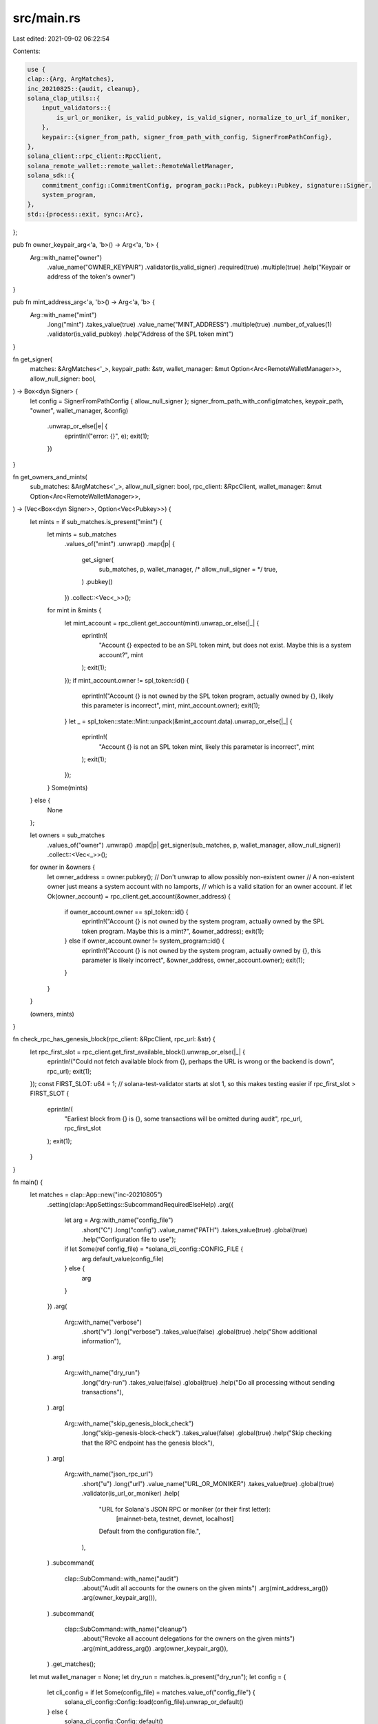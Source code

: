 src/main.rs
===========

Last edited: 2021-09-02 06:22:54

Contents:

.. code-block:: rs

    use {
    clap::{Arg, ArgMatches},
    inc_20210825::{audit, cleanup},
    solana_clap_utils::{
        input_validators::{
            is_url_or_moniker, is_valid_pubkey, is_valid_signer, normalize_to_url_if_moniker,
        },
        keypair::{signer_from_path, signer_from_path_with_config, SignerFromPathConfig},
    },
    solana_client::rpc_client::RpcClient,
    solana_remote_wallet::remote_wallet::RemoteWalletManager,
    solana_sdk::{
        commitment_config::CommitmentConfig, program_pack::Pack, pubkey::Pubkey, signature::Signer,
        system_program,
    },
    std::{process::exit, sync::Arc},
};

pub fn owner_keypair_arg<'a, 'b>() -> Arg<'a, 'b> {
    Arg::with_name("owner")
        .value_name("OWNER_KEYPAIR")
        .validator(is_valid_signer)
        .required(true)
        .multiple(true)
        .help("Keypair or address of the token's owner")
}

pub fn mint_address_arg<'a, 'b>() -> Arg<'a, 'b> {
    Arg::with_name("mint")
        .long("mint")
        .takes_value(true)
        .value_name("MINT_ADDRESS")
        .multiple(true)
        .number_of_values(1)
        .validator(is_valid_pubkey)
        .help("Address of the SPL token mint")
}

fn get_signer(
    matches: &ArgMatches<'_>,
    keypair_path: &str,
    wallet_manager: &mut Option<Arc<RemoteWalletManager>>,
    allow_null_signer: bool,
) -> Box<dyn Signer> {
    let config = SignerFromPathConfig { allow_null_signer };
    signer_from_path_with_config(matches, keypair_path, "owner", wallet_manager, &config)
        .unwrap_or_else(|e| {
            eprintln!("error: {}", e);
            exit(1);
        })
}

fn get_owners_and_mints(
    sub_matches: &ArgMatches<'_>,
    allow_null_signer: bool,
    rpc_client: &RpcClient,
    wallet_manager: &mut Option<Arc<RemoteWalletManager>>,
) -> (Vec<Box<dyn Signer>>, Option<Vec<Pubkey>>) {
    let mints = if sub_matches.is_present("mint") {
        let mints = sub_matches
            .values_of("mint")
            .unwrap()
            .map(|p| {
                get_signer(
                    sub_matches,
                    p,
                    wallet_manager,
                    /* allow_null_signer = */ true,
                )
                .pubkey()
            })
            .collect::<Vec<_>>();
        for mint in &mints {
            let mint_account = rpc_client.get_account(mint).unwrap_or_else(|_| {
                eprintln!(
                    "Account {} expected to be an SPL token mint, but does not exist. Maybe this is a system account?",
                    mint
                );
                exit(1);
            });
            if mint_account.owner != spl_token::id() {
                eprintln!("Account {} is not owned by the SPL token program, actually owned by {}, likely this parameter is incorrect", mint, mint_account.owner);
                exit(1);
            }
            let _ = spl_token::state::Mint::unpack(&mint_account.data).unwrap_or_else(|_| {
                eprintln!(
                    "Account {} is not an SPL token mint, likely this parameter is incorrect",
                    mint
                );
                exit(1);
            });
        }
        Some(mints)
    } else {
        None
    };

    let owners = sub_matches
        .values_of("owner")
        .unwrap()
        .map(|p| get_signer(sub_matches, p, wallet_manager, allow_null_signer))
        .collect::<Vec<_>>();

    for owner in &owners {
        let owner_address = owner.pubkey();
        // Don't unwrap to allow possibly non-existent owner
        // A non-existent owner just means a system account with no lamports,
        // which is a valid sitation for an owner account.
        if let Ok(owner_account) = rpc_client.get_account(&owner_address) {
            if owner_account.owner == spl_token::id() {
                eprintln!("Account {} is not owned by the system program, actually owned by the SPL token program. Maybe this is a mint?", &owner_address);
                exit(1);
            } else if owner_account.owner != system_program::id() {
                eprintln!("Account {} is not owned by the system program, actually owned by {}, this parameter is likely incorrect", &owner_address, owner_account.owner);
                exit(1);
            }
        }
    }

    (owners, mints)
}

fn check_rpc_has_genesis_block(rpc_client: &RpcClient, rpc_url: &str) {
    let rpc_first_slot = rpc_client.get_first_available_block().unwrap_or_else(|_| {
        eprintln!("Could not fetch available block from {}, perhaps the URL is wrong or the backend is down", rpc_url);
        exit(1);
    });
    const FIRST_SLOT: u64 = 1; // solana-test-validator starts at slot 1, so this makes testing easier
    if rpc_first_slot > FIRST_SLOT {
        eprintln!(
            "Earliest block from {} is {}, some transactions will be omitted during audit",
            rpc_url, rpc_first_slot
        );
        exit(1);
    }
}

fn main() {
    let matches = clap::App::new("inc-20210805")
        .setting(clap::AppSettings::SubcommandRequiredElseHelp)
        .arg({
            let arg = Arg::with_name("config_file")
                .short("C")
                .long("config")
                .value_name("PATH")
                .takes_value(true)
                .global(true)
                .help("Configuration file to use");
            if let Some(ref config_file) = *solana_cli_config::CONFIG_FILE {
                arg.default_value(config_file)
            } else {
                arg
            }
        })
        .arg(
            Arg::with_name("verbose")
                .short("v")
                .long("verbose")
                .takes_value(false)
                .global(true)
                .help("Show additional information"),
        )
        .arg(
            Arg::with_name("dry_run")
                .long("dry-run")
                .takes_value(false)
                .global(true)
                .help("Do all processing without sending transactions"),
        )
        .arg(
            Arg::with_name("skip_genesis_block_check")
                .long("skip-genesis-block-check")
                .takes_value(false)
                .global(true)
                .help("Skip checking that the RPC endpoint has the genesis block"),
        )
        .arg(
            Arg::with_name("json_rpc_url")
                .short("u")
                .long("url")
                .value_name("URL_OR_MONIKER")
                .takes_value(true)
                .global(true)
                .validator(is_url_or_moniker)
                .help(
                    "URL for Solana's JSON RPC or moniker (or their first letter): \
                       [mainnet-beta, testnet, devnet, localhost] \
                    Default from the configuration file.",
                ),
        )
        .subcommand(
            clap::SubCommand::with_name("audit")
                .about("Audit all accounts for the owners on the given mints")
                .arg(mint_address_arg())
                .arg(owner_keypair_arg()),
        )
        .subcommand(
            clap::SubCommand::with_name("cleanup")
                .about("Revoke all account delegations for the owners on the given mints")
                .arg(mint_address_arg())
                .arg(owner_keypair_arg()),
        )
        .get_matches();

    let mut wallet_manager = None;
    let dry_run = matches.is_present("dry_run");
    let config = {
        let cli_config = if let Some(config_file) = matches.value_of("config_file") {
            solana_cli_config::Config::load(config_file).unwrap_or_default()
        } else {
            solana_cli_config::Config::default()
        };
        let json_rpc_url = normalize_to_url_if_moniker(
            matches
                .value_of("json_rpc_url")
                .unwrap_or(&cli_config.json_rpc_url),
        );

        let fee_payer = signer_from_path(
            &matches,
            matches
                .value_of("fee_payer")
                .unwrap_or(&cli_config.keypair_path),
            "fee_payer",
            &mut wallet_manager,
        )
        .unwrap_or_else(|e| {
            eprintln!("error: {}", e);
            exit(1);
        });

        let rpc_client =
            RpcClient::new_with_commitment(json_rpc_url.clone(), CommitmentConfig::confirmed());

        inc_20210825::config::Config {
            json_rpc_url,
            rpc_client,
            fee_payer,
            dry_run,
            verbose: matches.is_present("verbose"),
        }
    };

    match matches.subcommand() {
        ("audit", Some(sub_matches)) => {
            let (owners, mints) =
                get_owners_and_mints(sub_matches, true, &config.rpc_client, &mut wallet_manager);
            if !matches.is_present("skip_genesis_block_check") {
                check_rpc_has_genesis_block(&config.rpc_client, &config.json_rpc_url);
            }

            audit::run(config, owners, mints);
        }
        ("cleanup", Some(sub_matches)) => {
            let allow_null_signer = dry_run;
            let (owners, mints) = get_owners_and_mints(
                sub_matches,
                allow_null_signer,
                &config.rpc_client,
                &mut wallet_manager,
            );
            cleanup::run(config, owners, mints);
        }
        _ => unreachable!(),
    }
}


